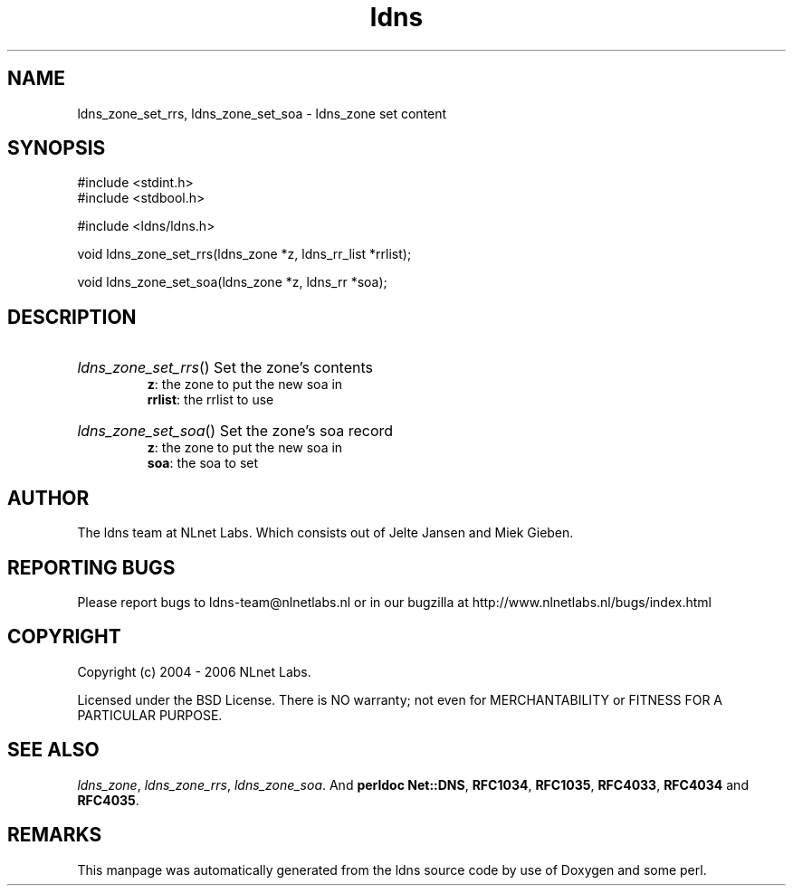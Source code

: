 .ad l
.TH ldns 3 "30 May 2006"
.SH NAME
ldns_zone_set_rrs, ldns_zone_set_soa \- ldns_zone set content

.SH SYNOPSIS
#include <stdint.h>
.br
#include <stdbool.h>
.br
.PP
#include <ldns/ldns.h>
.PP
void ldns_zone_set_rrs(ldns_zone *z, ldns_rr_list *rrlist);
.PP
void ldns_zone_set_soa(ldns_zone *z, ldns_rr *soa);
.PP

.SH DESCRIPTION
.HP
\fIldns_zone_set_rrs\fR()
Set the zone's contents
\.br
\fBz\fR: the zone to put the new soa in
\.br
\fBrrlist\fR: the rrlist to use
.PP
.HP
\fIldns_zone_set_soa\fR()
Set the zone's soa record
\.br
\fBz\fR: the zone to put the new soa in
\.br
\fBsoa\fR: the soa to set
.PP
.SH AUTHOR
The ldns team at NLnet Labs. Which consists out of
Jelte Jansen and Miek Gieben.

.SH REPORTING BUGS
Please report bugs to ldns-team@nlnetlabs.nl or in 
our bugzilla at
http://www.nlnetlabs.nl/bugs/index.html

.SH COPYRIGHT
Copyright (c) 2004 - 2006 NLnet Labs.
.PP
Licensed under the BSD License. There is NO warranty; not even for
MERCHANTABILITY or
FITNESS FOR A PARTICULAR PURPOSE.

.SH SEE ALSO
\fIldns_zone\fR, \fIldns_zone_rrs\fR, \fIldns_zone_soa\fR.
And \fBperldoc Net::DNS\fR, \fBRFC1034\fR,
\fBRFC1035\fR, \fBRFC4033\fR, \fBRFC4034\fR  and \fBRFC4035\fR.
.SH REMARKS
This manpage was automatically generated from the ldns source code by
use of Doxygen and some perl.
